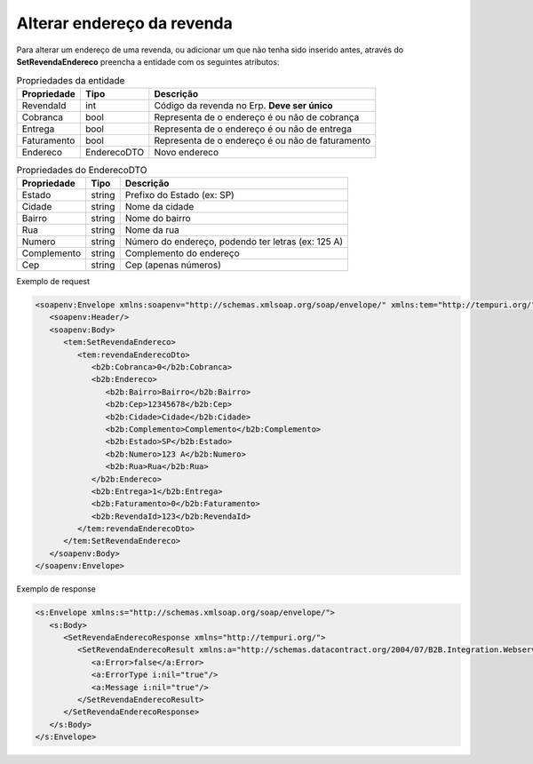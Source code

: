 Alterar endereço da revenda
=======

Para alterar um endereço de uma revenda, ou adicionar um que não tenha sido inserido antes, através do **SetRevendaEndereco** preencha a entidade com os seguintes atributos:

.. list-table:: Propriedades da entidade
   :widths: auto
   :header-rows: 1

   * - Propriedade
     - Tipo
     - Descrição
   * - RevendaId
     - int
     - Código da revenda no Erp. **Deve ser único**
   * - Cobranca
     - bool
     - Representa de o endereço é ou não de cobrança
   * - Entrega
     - bool
     - Representa de o endereço é ou não de entrega
   * - Faturamento
     - bool
     - Representa de o endereço é ou não de faturamento
   * - Endereco
     - EnderecoDTO
     - Novo endereco
     
.. list-table:: Propriedades do EnderecoDTO
   :widths: auto
   :header-rows: 1

   * - Propriedade
     - Tipo
     - Descrição
   * - Estado
     - string
     - Prefixo do Estado (ex: SP)
   * - Cidade
     - string
     - Nome da cidade
   * - Bairro
     - string
     - Nome do bairro
   * - Rua
     - string
     - Nome da rua
   * - Numero
     - string
     - Número do endereço, podendo ter letras (ex: 125 A)
   * - Complemento
     - string
     - Complemento do endereço
   * - Cep
     - string
     - Cep (apenas números)
     
     
Exemplo de request

.. code-block:: xml

  <soapenv:Envelope xmlns:soapenv="http://schemas.xmlsoap.org/soap/envelope/" xmlns:tem="http://tempuri.org/" xmlns:b2b="http://schemas.datacontract.org/2004/07/B2B.Integration.Webservices.Revendas.DTO">
     <soapenv:Header/>
     <soapenv:Body>
        <tem:SetRevendaEndereco>
           <tem:revendaEnderecoDto>
              <b2b:Cobranca>0</b2b:Cobranca>
              <b2b:Endereco>
                 <b2b:Bairro>Bairro</b2b:Bairro>
                 <b2b:Cep>12345678</b2b:Cep>
                 <b2b:Cidade>Cidade</b2b:Cidade>
                 <b2b:Complemento>Complemento</b2b:Complemento>
                 <b2b:Estado>SP</b2b:Estado>
                 <b2b:Numero>123 A</b2b:Numero>
                 <b2b:Rua>Rua</b2b:Rua>
              </b2b:Endereco>
              <b2b:Entrega>1</b2b:Entrega>
              <b2b:Faturamento>0</b2b:Faturamento>
              <b2b:RevendaId>123</b2b:RevendaId>
           </tem:revendaEnderecoDto>
        </tem:SetRevendaEndereco>
     </soapenv:Body>
  </soapenv:Envelope>
  
Exemplo de response

.. code-block:: xml

  <s:Envelope xmlns:s="http://schemas.xmlsoap.org/soap/envelope/">
     <s:Body>
        <SetRevendaEnderecoResponse xmlns="http://tempuri.org/">
           <SetRevendaEnderecoResult xmlns:a="http://schemas.datacontract.org/2004/07/B2B.Integration.Webservices" xmlns:i="http://www.w3.org/2001/XMLSchema-instance">
              <a:Error>false</a:Error>
              <a:ErrorType i:nil="true"/>
              <a:Message i:nil="true"/>
           </SetRevendaEnderecoResult>
        </SetRevendaEnderecoResponse>
     </s:Body>
  </s:Envelope>
